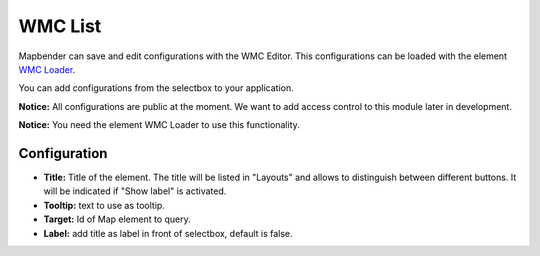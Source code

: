 .. _wmc_list:

WMC List
***********************

Mapbender can save and edit configurations with the WMC Editor. This configurations can be loaded with the element `WMC Loader <wmc_loader.html>`_.

You can add configurations from the selectbox to your application. 

**Notice:** All configurations are public at the moment. We want to add access control to this module later in development.

**Notice:** You need the element WMC Loader to use this functionality.


.. image:: ../../../figures/wmc_list.png
     :scale: 80


Configuration
=============

.. image:: ../../../figures/wmc_list_configuration.png
     :scale: 80


* **Title:** Title of the element. The title will be listed in "Layouts" and allows to distinguish between different buttons. It will be indicated if "Show label" is activated.
* **Tooltip:** text to use as tooltip.
* **Target:** Id of Map element to query.
* **Label:** add title as label in front of selectbox, default is false.